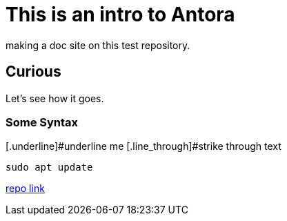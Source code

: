 = This is an intro to Antora
making a doc site on this test repository.

== Curious
Let's see how it goes.

=== Some Syntax
[.underline]#underline me
[.line_through]#strike through text

[,bash]
----
sudo apt update
----

https://github.com/ginjardev/antora_docs[repo link]
